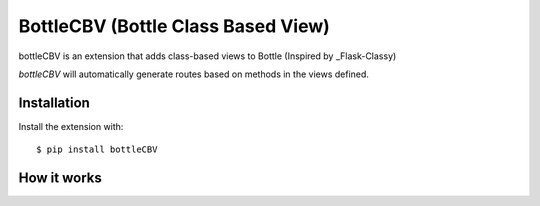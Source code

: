 BottleCBV (Bottle Class Based View)
=============

.. module:: bottleCBV

bottleCBV is an extension that adds class-based views to Bottle (Inspired by _Flask-Classy)

.. _Flask-Classy: https://github.com/apiguy/flask-classy

`bottleCBV` will automatically generate routes based on methods in the views defined.


Installation
------------

Install the extension with::

    $ pip install bottleCBV

How it works
----------------------
